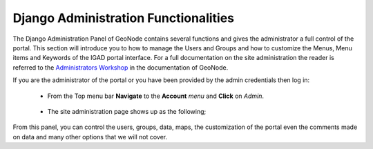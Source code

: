 .. _django:


Django Administration Functionalities
#####################################

The Django Administration Panel of GeoNode contains several functions and gives the administrator a full control of the portal. This section will introduce you to how to manage the Users and Groups and how to customize the Menus, Menu items and Keywords of the IGAD portal interface. 
For a full documentation on the site administration the reader is referred to the `Administrators Workshop <http://docs.geonode.org/en/master/tutorials/admin/index.html>`_ in the documentation of GeoNode.

If you are the administrator of the portal or you have been provided by the admin credentials then log in: 

 * From the Top menu bar **Navigate** to the **Account** *menu* and **Click** on *Admin*.  

   .. figure:: img/account.png
      :scale: 70 %
	  
 * The site administration page shows up as the following;

   .. figure:: img/django.png
      :scale: 45 %


From this panel, you can control the users, groups, data, maps, the customization of the portal even the comments made on data and many other options that we will not cover.